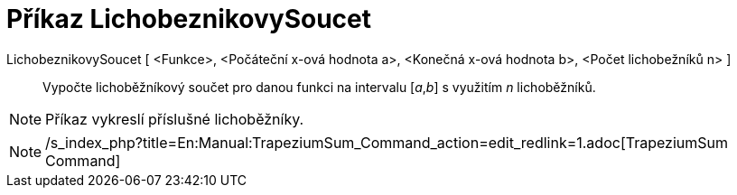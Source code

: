 = Příkaz LichobeznikovySoucet
:page-en: commands/TrapezoidalSum_Command
ifdef::env-github[:imagesdir: /cs/modules/ROOT/assets/images]

LichobeznikovySoucet [ <Funkce>, <Počáteční x-ová hodnota a>, <Konečná x-ová hodnota b>, <Počet lichobežníků n> ]::
  Vypočte lichoběžníkový součet pro danou funkci na intervalu [_a_,_b_] s využitím _n_ lichoběžníků.

[NOTE]
====

Příkaz vykreslí příslušné lichoběžníky.

====

[NOTE]
====

/s_index_php?title=En:Manual:TrapeziumSum_Command_action=edit_redlink=1.adoc[TrapeziumSum Command]

====
